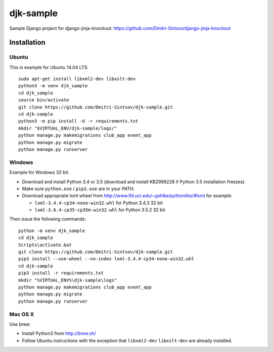 ==========
djk-sample
==========

Sample Django project for django-jinja-knockout: https://github.com/Dmitri-Sintsov/django-jinja-knockout

Installation
------------

.. highlight:: shell

Ubuntu
~~~~~~

This is example for Ubuntu 14.04 LTS::

    sudo apt-get install libxml2-dev libxslt-dev
    python3 -m venv djk_sample
    cd djk_sample
    source bin/activate
    git clone https://github.com/Dmitri-Sintsov/djk-sample.git
    cd djk-sample
    python3 -m pip install -U -r requirements.txt
    mkdir "$VIRTUAL_ENV/djk-sample/logs/"
    python manage.py makemigrations club_app event_app
    python manage.py migrate
    python manage.py runserver

Windows
~~~~~~~

Example for Windows 32 bit.

* Download and install Python 3.4 or 3.5 (download and install KB2999226 if Python 3.5 installation freezes).
* Make sure ``python.exe`` / ``pip3.exe`` are in your `PATH`.
* Download appropriate lxml wheel from http://www.lfd.uci.edu/~gohlke/pythonlibs/#lxml for example:

  * ``lxml-3.4.4-cp34-none-win32.whl`` for Python 3.4.3 32 bit
  * ``lxml-3.6.4-cp35-cp35m-win32.whl`` for Python 3.5.2 32 bit

Then issue the following commands::

    python -m venv djk_sample
    cd djk_sample
    Scripts\activate.bat
    git clone https://github.com/Dmitri-Sintsov/djk-sample.git
    pip3 install --use-wheel --no-index lxml-3.4.4-cp34-none-win32.whl
    cd djk-sample
    pip3 install -r requirements.txt
    mkdir "%VIRTUAL_ENV%\djk-sample\logs"
    python manage.py makemigrations club_app event_app
    python manage.py migrate
    python manage.py runserver

Mac OS X
~~~~~~~~

Use brew:

* Install Python3 from http://brew.sh/
* Follow Ubuntu instructions with the exception that ``libxml2-dev`` ``libxslt-dev`` are already installed.
